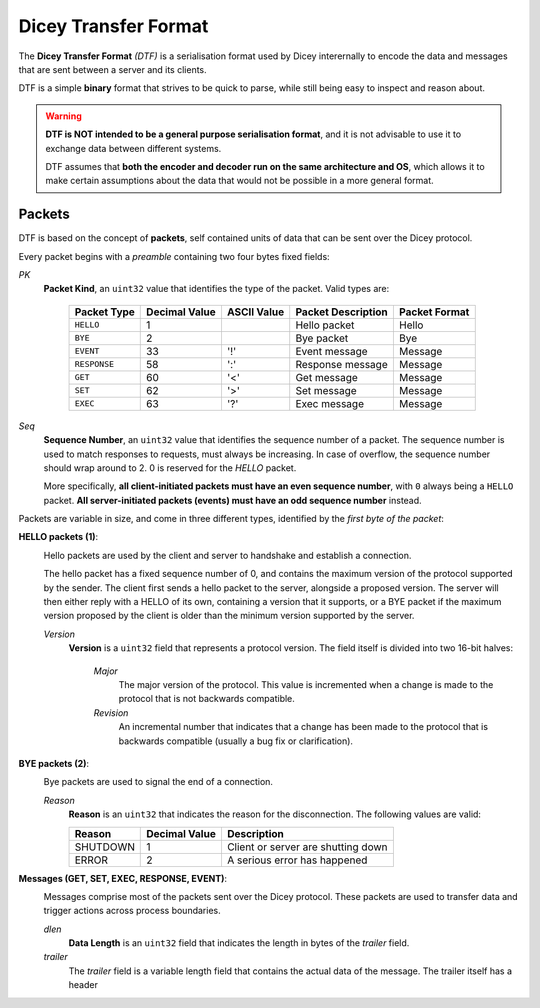 Dicey Transfer Format
=====================

The **Dicey Transfer Format** *(DTF)* is a serialisation format used by Dicey interernally to encode the data 
and messages that are sent between a server and its clients.

DTF is a simple **binary** format that strives to be quick to parse, while still being easy to inspect and reason about.

.. warning:: 
    **DTF is NOT intended to be a general purpose serialisation format**, and it is not advisable to use it to exchange 
    data between different systems.
    
    DTF assumes that **both the encoder and decoder run on the same architecture and OS**, 
    which allows it to make certain assumptions about the data that would not be possible in a more general format. 

Packets
~~~~~~~

DTF is based on the concept of **packets**, self contained units of data that can be sent over the Dicey protocol. 

Every packet begins with a *preamble* containing two four bytes fixed fields:

|packet|

*PK* 
    **Packet Kind**, an ``uint32`` value that identifies the type of the packet. Valid types are: 

        +-------------+---------------+--------------+-------------------+-----------------+
        | Packet Type | Decimal Value | ASCII Value  | Packet Description| Packet Format   |
        +=============+===============+==============+===================+=================+
        | ``HELLO``   | 1             |              | Hello packet      | Hello           |
        +-------------+---------------+--------------+-------------------+-----------------+
        | ``BYE``     | 2             |              | Bye packet        | Bye             |
        +-------------+---------------+--------------+-------------------+-----------------+
        | ``EVENT``   | 33            | '!'          | Event message     | Message         |
        +-------------+---------------+--------------+-------------------+-----------------+
        | ``RESPONSE``| 58            | ':'          | Response message  | Message         |
        +-------------+---------------+--------------+-------------------+-----------------+
        | ``GET``     | 60            | '<'          | Get message       | Message         |
        +-------------+---------------+--------------+-------------------+-----------------+
        | ``SET``     | 62            | '>'          | Set message       | Message         |
        +-------------+---------------+--------------+-------------------+-----------------+
        | ``EXEC``    | 63            | '?'          | Exec message      | Message         |
        +-------------+---------------+--------------+-------------------+-----------------+



*Seq*
    **Sequence Number**, an ``uint32`` value that identifies the sequence number of a packet. 
    The sequence number is used to match responses to requests, must always be increasing. In case of overflow, 
    the sequence number should wrap around to 2. 0 is reserved for the `HELLO` packet.

    More specifically, **all client-initiated packets must have an even sequence number**, with ``0`` always being a 
    ``HELLO`` packet. **All server-initiated packets (events) must have an odd sequence number** instead.


Packets are variable in size, and come in three different types, identified by the *first byte of the packet*:

.. _hello_packets:

**HELLO packets (1)**:
    |hello|

    Hello packets are used by the client and server to handshake and establish a connection.

    The hello packet has a fixed sequence number of 0, and contains the maximum version of the protocol supported by the
    sender. The client first sends a hello packet to the server, alongside a proposed version. The server will then
    either reply with a HELLO of its own, containing a version that it supports, or a BYE packet if the maximum version
    proposed by the client is older than the minimum version supported by the server.

    *Version*
        **Version** is a ``uint32`` field that represents a protocol version.
        The field itself is divided into two 16-bit halves:

            *Major*
                The major version of the protocol. This value is incremented when a change is made to the protocol that
                is not backwards compatible.

            *Revision*
                An incremental number that indicates that a change has been made to the protocol that is backwards 
                compatible (usually a bug fix or clarification). 

.. _bye_packets:

**BYE packets (2)**:
    |bye|

    Bye packets are used to signal the end of a connection. 

    *Reason*
        **Reason** is an ``uint32`` that indicates the reason for the disconnection. 
        The following values are valid:

        +---------------------+---------------+-------------------------------------+
        | Reason              | Decimal Value | Description                         |
        +=====================+===============+=====================================+
        | SHUTDOWN            | 1             | Client or server are shutting down  |
        +---------------------+---------------+-------------------------------------+
        | ERROR               | 2             | A serious error has happened        |
        +---------------------+---------------+-------------------------------------+

**Messages (GET, SET, EXEC, RESPONSE, EVENT)**:
    |message|

    Messages comprise most of the packets sent over the Dicey protocol. These packets are used to transfer data and trigger
    actions across process boundaries.

    *dlen*
        **Data Length** is an ``uint32`` field that indicates the length in bytes of the *trailer* field.

    *trailer*
        The *trailer* field is a variable length field that contains the actual data of the message. 
        The trailer itself has a header


.. |bye| image:: ../_static/bye.svg
  :align: middle
  :alt: Dicey bye packet overview

.. |hello| image:: ../_static/hello.svg
  :align: middle
  :alt: Dicey hello packet overview

.. |message| image:: ../_static/message.svg
  :align: middle
  :alt: Dicey message overview

.. |packet| image:: ../_static/packet.svg
  :align: middle
  :alt: Dicey generic packet overview
